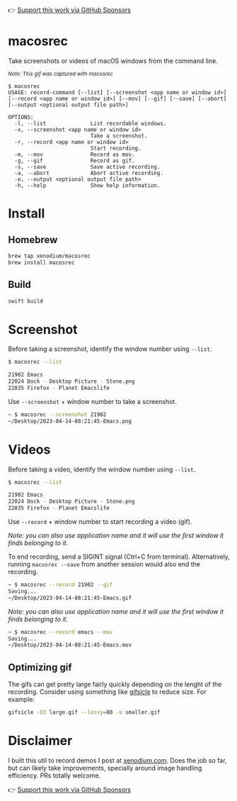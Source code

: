 👉 [[https://github.com/sponsors/xenodium][Support this work via GitHub Sponsors]]

* macosrec

Take screenshots or videos of macOS windows from the command line.

#+HTML: <img src="https://raw.githubusercontent.com/xenodium/macosrec/main/demo/record.gif" width="80%" /> <p><small><em>Note: This gif was captured with macosrec</em></small></p>

#+begin_src shell
  $ macosrec
  USAGE: record-command [--list] [--screenshot <app name or window id>] [--record <app name or window id>] [--mov] [--gif] [--save] [--abort] [--output <optional output file path>]

  OPTIONS:
    -l, --list              List recordable windows.
    -x, --screenshot <app name or window id>
                            Take a screenshot.
    -r, --record <app name or window id>
                            Start recording.
    -m, --mov               Record as mov.
    -g, --gif               Record as gif.
    -s, --save              Save active recording.
    -a, --abort             Abort active recording.
    -o, --output <optional output file path>
    -h, --help              Show help information.
#+end_src
* Install
** Homebrew
#+begin_src sh
  brew tap xenodium/macosrec
  brew install macosrec
#+end_src
** Build
#+begin_src sh
  swift build
#+end_src
* Screenshot

Before taking a screenshot, identify the window number using =--list=.

#+begin_src sh
  $ macosrec --list

  21902 Emacs
  22024 Dock - Desktop Picture - Stone.png
  22035 Firefox - Planet Emacslife
#+end_src

Use =--screenshot= + window number to take a screenshot.

#+begin_src sh
  ~ $ macosrec --screenshot 21902
  ~/Desktop/2023-04-14-08:21:45-Emacs.png
#+end_src

* Videos

Before taking a video, identify the window number using =--list=.

#+begin_src sh
  $ macosrec --list

  21902 Emacs
  22024 Dock - Desktop Picture - Stone.png
  22035 Firefox - Planet Emacslife
#+end_src

Use =--record= + window number to start recording a video (gif).

/Note: you can also use application name and it will use the first window it finds belonging to it./

To end recording, send a SIGINT signal (Ctrl+C from terminal). Alternatively, running =macosrec --save= from another session would also end the recording.

#+begin_src sh
  ~ $ macosrec --record 21902 --gif
  Saving...
  ~/Desktop/2023-04-14-08:21:45-Emacs.gif
#+end_src

/Note: you can also use application name and it will use the first window it finds belonging to it./

#+begin_src sh
  ~ $ macosrec --record emacs --mov
  Saving...
  ~/Desktop/2023-04-14-08:21:45-Emacs.mov
#+end_src

** Optimizing gif

The gifs can get pretty large fairly quickly depending on the lenght of the recording. Consider using something like [[https://www.lcdf.org/gifsicle/][gifsicle]] to reduce size. For example:

#+begin_src sh
  gifsicle -O3 large.gif --lossy=80 -o smaller.gif
#+end_src

* Disclaimer

I built this util to record demos I post at [[https://xenodium.com][xenodium.com]]. Does the job so far, but can likely take improvements, specially around image handling efficiency. PRs totally welcome.

👉 [[https://github.com/sponsors/xenodium][Support this work via GitHub Sponsors]]
